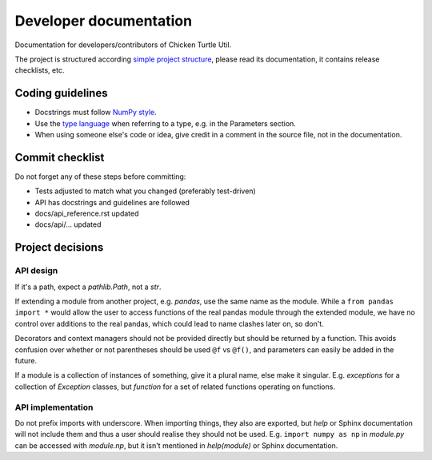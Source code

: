 Developer documentation
=======================
Documentation for developers/contributors of Chicken Turtle Util.

The project is structured according `simple project structure`_, please read its
documentation, it contains release checklists, etc.

Coding guidelines
-----------------
- Docstrings must follow 
  `NumPy style <https://github.com/numpy/numpy/blob/master/doc/HOWTO_DOCUMENT.rst.txt#sections>`_.
- Use the `type language <type_language>`_ when referring to a type, e.g. in
  the Parameters section.
- When using someone else's code or idea, give credit in a comment in the
  source file, not in the documentation.
  
Commit checklist
----------------
Do not forget any of these steps before committing:

- Tests adjusted to match what you changed (preferably test-driven)
- API has docstrings and guidelines are followed
- docs/api_reference.rst updated
- docs/api/... updated

Project decisions
-----------------

API design
~~~~~~~~~~
If it's a path, expect a `pathlib.Path`, not a `str`.

If extending a module from another project, e.g. `pandas`, use the same name
as the module. While a ``from pandas import *`` would allow the user to access
functions of the real pandas module through the extended module, we have no
control over additions to the real pandas, which could lead to name clashes
later on, so don't.

Decorators and context managers should not be provided directly but should be
returned by a function. This avoids confusion over whether or not parentheses
should be used ``@f`` vs ``@f()``, and parameters can easily be added in the
future.

If a module is a collection of instances of something, give it a plural name,
else make it singular. E.g. `exceptions` for a collection of `Exception`
classes, but `function` for a set of related functions operating on functions.

API implementation
~~~~~~~~~~~~~~~~~~
Do not prefix imports with underscore. When importing things, they also are
exported, but `help` or Sphinx documentation will not include them and thus a
user should realise they should not be used. E.g.  ``import numpy as np`` in
`module.py` can be accessed with `module.np`, but it isn't mentioned in
`help(module)` or Sphinx documentation.

.. _simple project structure: http://python-project.readthedocs.io/en/1.0.0/simple.html
